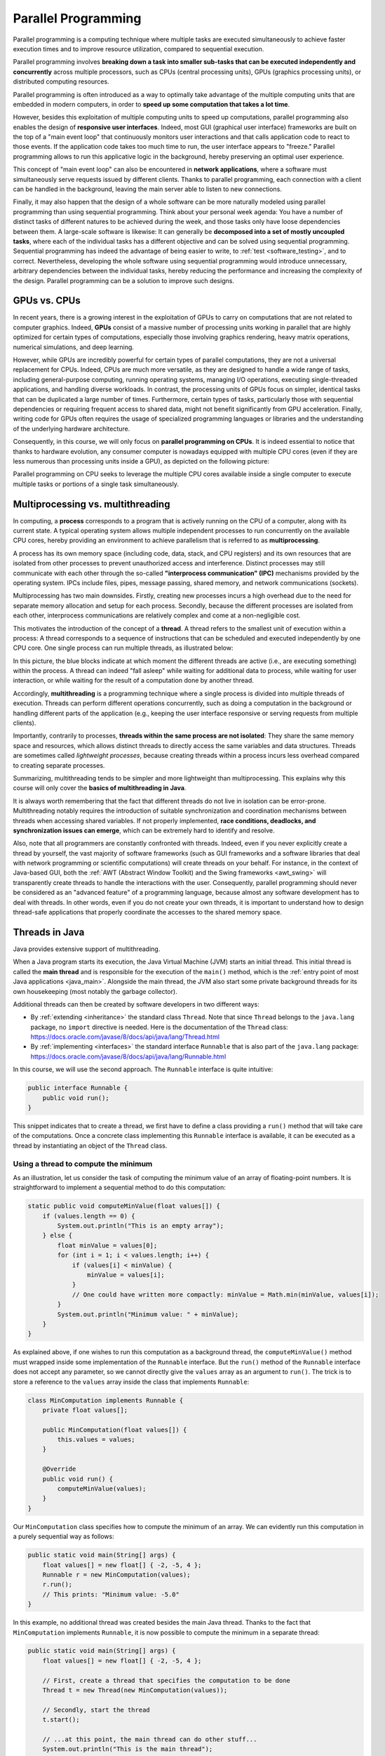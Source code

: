 .. _part5:


*****************************************************************
Parallel Programming
*****************************************************************

Parallel programming is a computing technique where multiple tasks are executed simultaneously to achieve faster execution times and to improve resource utilization, compared to sequential execution.

Parallel programming involves **breaking down a task into smaller sub-tasks that can be executed independently and concurrently** across multiple processors, such as CPUs (central processing units), GPUs (graphics processing units), or distributed computing resources.

Parallel programming is often introduced as a way to optimally take advantage of the multiple computing units that are embedded in modern computers, in order to **speed up some computation that takes a lot time**.

However, besides this exploitation of multiple computing units to speed up computations, parallel programming also enables the design of **responsive user interfaces**. Indeed, most GUI (graphical user interface) frameworks are built on the top of a "main event loop" that continuously monitors user interactions and that calls application code to react to those events. If the application code takes too much time to run, the user interface appears to "freeze." Parallel programming allows to run this applicative logic in the background, hereby preserving an optimal user experience.

This concept of "main event loop" can also be encountered in **network applications**, where a software must simultaneously serve requests issued by different clients. Thanks to parallel programming, each connection with a client can be handled in the background, leaving the main server able to listen to new connections.

Finally, it may also happen that the design of a whole software can be more naturally modeled using parallel programming than using sequential programming. Think about your personal week agenda: You have a number of distinct tasks of different natures to be achieved during the week, and those tasks only have loose dependencies between them. A large-scale software is likewise: It can generally be **decomposed into a set of mostly uncoupled tasks**, where each of the individual tasks has a different objective and can be solved using sequential programming. Sequential programming has indeed the advantage of being easier to write, to :ref:`test <software_testing>`, and to correct. Nevertheless, developing the whole software using sequential programming would introduce unnecessary, arbitrary dependencies between the individual tasks, hereby reducing the performance and increasing the complexity of the design. Parallel programming can be a solution to improve such designs.


GPUs vs. CPUs
=============

In recent years, there is a growing interest in the exploitation of GPUs to carry on computations that are not related to computer graphics. Indeed, **GPUs** consist of a massive number of processing units working in parallel that are highly optimized for certain types of computations, especially those involving graphics rendering, heavy matrix operations, numerical simulations, and deep learning.

However, while GPUs are incredibly powerful for certain types of parallel computations, they are not a universal replacement for CPUs. Indeed, CPUs are much more versatile, as they are designed to handle a wide range of tasks, including general-purpose computing, running operating systems, managing I/O operations, executing single-threaded applications, and handling diverse workloads. In contrast, the processing units of GPUs focus on simpler, identical tasks that can be duplicated a large number of times. Furthermore, certain types of tasks, particularly those with sequential dependencies or requiring frequent access to shared data, might not benefit significantly from GPU acceleration. Finally, writing code for GPUs often requires the usage of specialized programming languages or libraries and the understanding of the underlying hardware architecture.

Consequently, in this course, we will only focus on **parallel programming on CPUs**. It is indeed essential to notice that thanks to hardware evolution, any consumer computer is nowadays equipped with multiple CPU cores (even if they are less numerous than processing units inside a GPU), as depicted on the following picture:

.. image:: _static/images/part5/gpu-vs-cpu.svg
  :width: 75%
  :align: center
  :alt: GPU vs. CPU

Parallel programming on CPU seeks to leverage the multiple CPU cores available inside a single computer to execute multiple tasks or portions of a single task simultaneously.


.. _multithreading:

Multiprocessing vs. multithreading
==================================

In computing, a **process** corresponds to a program that is actively running on the CPU of a computer, along with its current state. A typical operating system allows multiple independent processes to run concurrently on the available CPU cores, hereby providing an environment to achieve parallelism that is referred to as **multiprocessing**.

A process has its own memory space (including code, data, stack, and CPU registers) and its own resources that are isolated from other processes to prevent unauthorized access and interference. Distinct processes may still communicate with each other through the so-called **"interprocess communication" (IPC)** mechanisms provided by the operating system. IPCs include files, pipes, message passing, shared memory, and network communications (sockets).

Multiprocessing has two main downsides. Firstly, creating new processes incurs a high overhead due to the need for separate memory allocation and setup for each process. Secondly, because the different processes are isolated from each other, interprocess communications are relatively complex and come at a non-negligible cost.

This motivates the introduction of the concept of a **thread**. A thread refers to the smallest unit of execution within a process: A thread corresponds to a sequence of instructions that can be scheduled and executed independently by one CPU core. One single process can run multiple threads, as illustrated below:

.. image:: _static/images/part5/threads.svg
  :width: 50%
  :align: center
  :alt: Multithreading

In this picture, the blue blocks indicate at which moment the different threads are active (i.e., are executing something) within the process. A thread can indeed "fall asleep" while waiting for additional data to process, while waiting for user interaction, or while waiting for the result of a computation done by another thread.

Accordingly, **multithreading** is a programming technique where a single process is divided into multiple threads of execution. Threads can perform different operations concurrently, such as doing a computation in the background or handling different parts of the application (e.g., keeping the user interface responsive or serving requests from multiple clients).

Importantly, contrarily to processes, **threads within the same process are not isolated**: They share the same memory space and resources, which allows distinct threads to directly access the same variables and data structures. Threads are sometimes called *lightweight processes*, because creating threads within a process incurs less overhead compared to creating separate processes.

Summarizing, multithreading tends to be simpler and more lightweight than multiprocessing. This explains why this course will only cover the **basics of multithreading in Java**.

It is always worth remembering that the fact that different threads do not live in isolation can be error-prone. Multithreading notably requires the introduction of suitable synchronization and coordination mechanisms between threads when accessing shared variables. If not properly implemented, **race conditions, deadlocks, and synchronization issues can emerge**, which can be extremely hard to identify and resolve.

Also, note that all programmers are constantly confronted with threads. Indeed, even if you never explicitly create a thread by yourself, the vast majority of software frameworks (such as GUI frameworks and a software libraries that deal with network programming or scientific computations) will create threads on your behalf. For instance, in the context of Java-based GUI, both the :ref:`AWT (Abstract Window Toolkit) and the Swing frameworks <awt_swing>` will transparently create threads to handle the interactions with the user. Consequently, parallel programming should never be considered as an "advanced feature" of a programming language, because almost any software development has to deal with threads. In other words, even if you do not create your own threads, it is important to understand how to design thread-safe applications that properly coordinate the accesses to the shared memory space.


.. _runnable:

Threads in Java
===============

Java provides extensive support of multithreading.

When a Java program starts its execution, the Java Virtual Machine (JVM) starts an initial thread. This initial thread is called the **main thread** and is responsible for the execution of the ``main()`` method, which is the :ref:`entry point of most Java applications <java_main>`. Alongside the main thread, the JVM also start some private background threads for its own housekeeping (most notably the garbage collector).

Additional threads can then be created by software developers in two different ways:

* By :ref:`extending <inheritance>` the standard class ``Thread``. Note that since ``Thread`` belongs to the ``java.lang`` package, no ``import`` directive is needed. Here is the documentation of the ``Thread`` class: `<https://docs.oracle.com/javase/8/docs/api/java/lang/Thread.html>`_ 

* By :ref:`implementing <interfaces>` the standard interface ``Runnable`` that is also part of the ``java.lang`` package: `<https://docs.oracle.com/javase/8/docs/api/java/lang/Runnable.html>`_ 

In this course, we will use the second approach. The ``Runnable`` interface is quite intuitive:

..  code-block:: java

    public interface Runnable {
        public void run();
    }

This snippet indicates that to create a thread, we first have to define a class providing a ``run()`` method that will take care of the computations. Once a concrete class implementing this ``Runnable`` interface is available, it can be executed as a thread by instantiating an object of the ``Thread`` class.


.. _MinComputation:

Using a thread to compute the minimum
-------------------------------------

As an illustration, let us consider the task of computing the minimum value of an array of floating-point numbers. It is straightforward to implement a sequential method to do this computation:

..  code-block:: java

    static public void computeMinValue(float values[]) {
        if (values.length == 0) {
            System.out.println("This is an empty array");
        } else {
            float minValue = values[0];
            for (int i = 1; i < values.length; i++) {
                if (values[i] < minValue) {
                    minValue = values[i];
                }
                // One could have written more compactly: minValue = Math.min(minValue, values[i]);
            }
            System.out.println("Minimum value: " + minValue);
        }
    }

As explained above, if one wishes to run this computation as a background thread, the ``computeMinValue()`` method must wrapped inside some implementation of the ``Runnable`` interface. But the ``run()`` method of the ``Runnable`` interface does not accept any parameter, so we cannot directly give the ``values`` array as an argument to ``run()``. The trick is to store a reference to the ``values`` array inside the class that implements ``Runnable``:

..  code-block:: java

    class MinComputation implements Runnable {
        private float values[];

        public MinComputation(float values[]) {
            this.values = values;
        }

        @Override
        public void run() {
            computeMinValue(values);
        }
    }

Our ``MinComputation`` class specifies how to compute the minimum of an array. We can evidently run this computation in a purely sequential way as follows:

..  code-block:: java

    public static void main(String[] args) {
        float values[] = new float[] { -2, -5, 4 };
        Runnable r = new MinComputation(values);
        r.run();
        // This prints: "Minimum value: -5.0"
    }

In this example, no additional thread was created besides the main Java thread. Thanks to the fact that ``MinComputation`` implements ``Runnable``, it is now possible to compute the minimum in a separate thread:

..  code-block:: java

    public static void main(String[] args) {
        float values[] = new float[] { -2, -5, 4 };

        // First, create a thread that specifies the computation to be done
        Thread t = new Thread(new MinComputation(values));

        // Secondly, start the thread
        t.start();

        // ...at this point, the main thread can do other stuff...
        System.out.println("This is the main thread");

        // Thirdly, wait for the thread to complete its computation
        try {
            t.join();
        } catch (InterruptedException e) {
            throw new RuntimeException("Unexpected interrupt", e);
        }

        System.out.println("All threads have finished");
    }

As can be seen in this example, doing a computation in a background thread involves three main steps:

1. Construct an object of the class ``Thread`` out of an object that implements the ``Runnable`` interface.

2. Launch the thread by using the ``start()`` method of ``Thread``. The constructor of ``Thread`` does not automatically start the thread, so we have to do this manually.

3. Wait for the completion of the thread by calling the ``join()`` method of ``Thread``. Note that ``join()`` can throw an ``InterruptedException``, which happens if the thread is interrupted by something.

The following sequence diagram (loosely inspired from `UML <https://en.wikipedia.org/wiki/Unified_Modeling_Language>`__) depicts this sequence of calls:
   
.. image:: _static/images/part5/sequence-thread.svg
  :width: 80%
  :align: center
  :alt: Sequence diagram of the computation of the minimum

In this diagram, the white bands indicate the moments where the different objects are executing code. It can be seen that between the two calls ``t.start()`` and ``t.join()``, two threads are simultaneously active: the main thread and the computation thread. Note that once the main thread calls ``t.join()``, it falls asleep until the computation thread finishes its work.

In other words, the ``t.join()`` call is a form of **synchronization** between threads. It is always a good idea for the main Java thread to wait for all of its child threads by calling ``join()`` on each of them. If a child thread launches its own set of sub-threads, it is highly advised for this child thread to call ``join()`` of each of its sub-threads before ending. The Java process will end if all its threads have ended, including the main thread.


.. _responsive:

Keeping user interfaces responsive
----------------------------------

The ``MinComputation`` example creates one background thread to run a computation on a array. As explained in the :ref:`introduction <part5>`, this software architecture can have an interest to keep the user interface responsive during some long computation. To illustrate this interest, consider a :ref:`GUI application <awt_swing>` with three buttons using Swing:

.. image:: _static/images/part5/swing.png
  :width: 320
  :align: center
  :alt: Swing application with 3 buttons

The corresponding source code is:

..  code-block:: java

    import java.awt.GridLayout;
    import java.awt.event.ActionEvent;
    import java.awt.event.ActionListener;
    import javax.swing.JButton;
    import javax.swing.JFrame;
    import javax.swing.JOptionPane;
    import javax.swing.JPanel;
    
    class SayHello implements ActionListener {
        @Override
        public void actionPerformed(ActionEvent e) {
            JOptionPane.showMessageDialog(null, "Hello world!");
        }
    }
    
    public class ButtonThread {
        public static void main(String[] args) {
            JFrame frame = new JFrame("Hello");
            frame.setSize(400,200);
            frame.setDefaultCloseOperation(JFrame.DISPOSE_ON_CLOSE);
    
            JPanel panel = new JPanel();
            panel.setLayout(new GridLayout(3, 1));
            frame.add(panel);
    
            JButton button1 = new JButton("Say hello!");
            button1.addActionListener(new SayHello());
            panel.add(button1);
    
            JButton button2 = new JButton("Run the computation without a thread");
            button2.addActionListener(new RunWithoutThread());
            panel.add(button2);
    
            JButton button3 = new JButton("Run the computation using a thread");
            button3.addActionListener(new RunUsingThread());
            panel.add(button3);
    
            frame.setVisible(true);
        }
    }

Once the user clicks on the "Say hello!" button, a message box appears saying "Hello world!". Let us now implement the button entitled "Run the computation without a thread". In the ``ActionListener`` observer associated with this button, a long computation is emulated by waiting for 3 seconds:

..  code-block:: java

    static public void expensiveComputation() {
        try {
            Thread.sleep(3000);
        } catch (InterruptedException e) {
        }
        JOptionPane.showMessageDialog(null, "Phew! I've finished my hard computation!");
    }

    class RunWithoutThread implements ActionListener {
        @Override
        public void actionPerformed(ActionEvent e) {
            expensiveComputation();
        }
    }

If you try and run this example, if clicking on this second button, it becomes impossible to do any other interaction with the "Say hello!" button. The user interface is totally frozen until the ``expensiveComputation()`` method finishes its work.

In order to turn this non-responsive application into a responsive application, one can simply start a thread that runs the ``expensiveComputation()`` method:

..  code-block:: java

    class Computation implements Runnable {
        @Override
        public void run() {
            expensiveComputation();
        }
    }

    class RunUsingThread implements ActionListener {
        @Override
        public void actionPerformed(ActionEvent e) {
            Thread t = new Thread(new Computation());
            t.start();
        }
    }

This way, even when the computation is running, it is still possible to click on "Say hello!".
                 

.. _MinBlockComputation:

Speeding up the computation
---------------------------

Even though starting a background thread can be interesting to improve the responsiveness of an application (:ref:`as illustrated above <responsive>`), this does not speed up the computation. For instance, the time that is necessary to :ref:`compute the minimum value <MinComputation>` using ``MinComputation`` is still the same as the purely sequential implementation of method ``computeMinValue()``. In order to reduce the computation time, it is needed to modify the sequential algorithm so that it can exploit multiple CPU cores.

For algorithms working on an array, the basic idea is to split the array in two parts, then to process each of those parts by two distinct threads:
   
.. image:: _static/images/part5/array-threads.svg
  :width: 80%
  :align: center
  :alt: Splitting an array to improve performance

Once the two threads have finished their work, we need to **combine** their results to get the final result. In our example, the minimum of the whole array is the minimum of the two minimums computed on the two parts.

To implement this solution, the class that implements the ``Runnable`` interface must not only receive the ``values`` array, but it must also receive the start index and the end index of the block of interest in the array. Furthermore, the class must not *print* the minimum, but must provide access to computed minimum value in either block. This is implemented in the following code:

..  code-block:: java

    class MinBlockComputation implements Runnable {
        private float values[];
        private int startIndex;
        private int endIndex;
        private float minValue;

        public MinBlockComputation(float values[],
                                   int startIndex,
                                   int endIndex) {
            if (startIndex >= endIndex) {
                throw new IllegalArgumentException("Empty array");
            }

            this.values = values;
            this.startIndex = startIndex;
            this.endIndex = endIndex;
        }

        @Override
        public void run() {
            minValue = values[startIndex];
            for (int i = startIndex + 1; i < endIndex; i++) {
                minValue = Math.min(values[i], minValue);
            }
        }

        float getMinValue() {
            return minValue;
        }
    }

Note that we now have to throw an exception if the array is empty, because the minimum is not defined in this case. In the previous implementation, we simply printed out the information. This is not an appropriate solution anymore, as we have to provide an access to the computed minimum value.
    
Thanks to this new design, it is now possible to speed up the computation the minimum using two threads:

..  code-block:: java

    public static void main(String[] args) throws InterruptedException {
        float values[] = new float[] { -2, -5, 4 };

        MinBlockComputation c1 = new MinBlockComputation(values, 0, values.length / 2);
        MinBlockComputation c2 = new MinBlockComputation(values, values.length / 2, values.length);
        
        Thread t1 = new Thread(c1);
        Thread t2 = new Thread(c2);

        t1.start();
        t2.start();

        t1.join();
        t2.join();

        System.out.println("Minimum is: " + Math.min(c1.getMinValue(), c2.getMinValue()));
    }

The implementation works as follows:

1. We define the two computations ``c1`` and ``c2`` that must be carried on the two parts of the whole array. Importantly, the computations are only *defined*, the minimum is not computed at this point.

2. We create and launch two threads ``t1`` and ``t2`` that will respectively be in charge of calling the ``c1.run()`` and ``c2.run()`` methods. In other words, it is only *after* the calls to ``t1.start()`` and ``t2.start()`` that the search for the minimum begins.

3. Once the two threads have finished their work, the main thread collects the partial results from ``c1`` and ``c2``, then combines these partial results in order to print the final result.

Also note that this version does not catch the possible ``InterruptedException``, but reports it to the caller.


.. _MinMaxResult:

Dealing with empty parts
------------------------

Even though the implementation from the previous section works fine on arrays containing at least 2 elements, it fails if the ``values`` array is empty or only contains 1 element. Indeed, in this case, ``values.length / 2 == 0``, which throws the ``IllegalArgumentException`` in the constructor of ``c1``. Furthermore, if ``values.length == 0``, the constructor of ``c2`` would launch the same exception.

One could solve this problem by conditioning the creation of ``c1``, ``c2``, ``t1``, and ``t2`` according to the value of ``values.length``. This would however necessitate to deal with multiple cases that are difficult to write and maintain. This problem would also be exacerbated if we decide to divide the array into more than 2 parts to better exploit the available CPU cores.

A simpler, more scalable solution consists in introducing a Boolean flag that indicates whether a result is present for each part of the array. Instead of throwing the ``IllegalArgumentException`` in the constructor, this flag would be set to ``false`` if the search for minimum is launched on an empty block.

To illustrate this idea, let us consider the slightly more complex problem of computing both the minimum and the maximum values of an array. The first step is to define a class that will hold the result of a computation:

..  code-block:: java

    class MinMaxResult {
        private boolean isPresent;
        private float minValue;
        private float maxValue;

        private MinMaxResult(boolean isPresent,
                             float minValue,
                             float maxValue) {
            this.isPresent = isPresent;
            this.minValue = minValue;
            this.maxValue = maxValue;
        }

        public MinMaxResult(float minValue,
                            float maxValue) {
            this(true /* present */, minValue, maxValue);
        }

        static public MinMaxResult empty() {
            return new MinMaxResult(false /* not present */, 0 /* dummy min */, 0 /* dummy max */);
        }

        public boolean isPresent() {
            return isPresent;
        }

        public float getMinValue() {
            if (isPresent()) {
                return minValue;
            } else {
                throw new IllegalStateException();
            }
        }

        public float getMaxValue() {
            if (isPresent()) {
                return maxValue;
            } else {
                throw new IllegalStateException();
            }
        }

        public void print() {
            if (isPresent()) {
                System.out.println(getMinValue() + " " + getMaxValue());
            } else {
                System.out.println("Empty array");
            }
        }

        public void combine(MinMaxResult with) {
            if (with.isPresent) {
                if (isPresent) {
                    // Combine the results from two non-empty blocks
                    minValue = Math.min(minValue, with.minValue);
                    maxValue = Math.max(maxValue, with.maxValue);
                } else {
                    // Replace the currently absent result by the provided result
                    isPresent = true;
                    minValue = with.minValue;
                    maxValue = with.maxValue;
                }
            } else {
                // Do nothing if the other result is absent
            }
        }
    }

Introducing the ``MinMaxResult`` class allows us to cleanly separate the two distinct concepts of the "*algorithm to do a computation*" and of the "*results of the computation*." This separation is another example of a :ref:`design pattern <part4>`.

As can be seen in the source code, there are two possible ways to create an object of the ``MinMaxResult`` class:

* either by using the ``MinMaxResult(minValue, maxValue)`` constructor, which sets the ``isPresent`` flag to ``true`` in order to indicate the presence of a result,

* or by using the ``MinMaxResult.empty()`` static method, that creates a ``MinMaxResult`` object with the ``isPresent`` flag set to ``false`` in order to indicate the absence of a result (this is the case of an empty block).

The object throws an exception if trying to access the minimum or the maximum values if the result is absent. It is up to the caller to check the presence of a result using the ``isPresent()`` method, before calling ``getMinValue()`` or ``getMaxValue()``.

Finally, note the presence of the ``combine()`` method. This method updates the currently available minimum/maximum values with the results obtained from a different block. The ``combine()`` implements the combination of two partial results.

It is now possible to create an implementation of the ``Runnable`` interface that leverages ``MinMaxResult``:

..  code-block:: java

    class MinMaxBlockComputation implements Runnable {
        private float[] values;
        private int startIndex;
        private int endIndex;
        private MinMaxResult result;

        public MinMaxBlockComputation(float[] values,
                                      int startIndex,
                                      int endIndex) {
            this.values = values;
            this.startIndex = startIndex;
            this.endIndex = endIndex;
        }

        @Override
        public void run() {
            if (startIndex >= endIndex) {
                result = MinMaxResult.empty();
            } else {
                float minValue = values[startIndex];
                float maxValue = values[startIndex];

                for (int i = startIndex + 1; i < endIndex; i++) {
                    minValue = Math.min(minValue, values[i]);
                    maxValue = Math.max(maxValue, values[i]);
                }

                result = new MinMaxResult(minValue, maxValue);
            }        
        }

        MinMaxResult getResult() {
            return result;
        }
    }

                 
The ``MinMaxBlockComputation`` class is essentially the same as the ``MinBlockComputation`` class :ref:`defined earlier<MinBlockComputation>`. It only differs in the way the result is stored: ``MinBlockComputation`` uses a ``float`` to hold the result of the computation on a block, whereas ``MinMaxBlockComputation`` uses an object of the ``MinMaxResult`` class. This allows ``MinMaxBlockComputation`` not only to report both the minimum and maximum values of part of an array, but also to indicate whether that part was empty or non-empty.
                 
It is now easy to run the computation using two threads in a way that is also correct when the ``values`` array contains 0 or 1 element:

..  code-block:: java

    public static void main(String[] args) throws InterruptedException {
        float values[] = new float[1024];
        // Fill the array

        MinMaxBlockComputation c1 = new MinMaxBlockComputation(values, 0, values.length / 2);
        MinMaxBlockComputation c2 = new MinMaxBlockComputation(values, values.length / 2, values.length);
        Thread t1 = new Thread(c1);
        Thread t2 = new Thread(c2);
        t1.start();
        t2.start();
        t1.join();
        t2.join();

        MinMaxResult result = c1.getResult();
        result.combine(c2.getResult());
        result.print();
    }


Optional results
----------------

The ``MinMaxResult`` class :ref:`was previously introduced <MinMaxResult>` as a way to deal with the absence of a result in the case of an empty part of an array. More generally, dealing with the absence of a value is a common pattern in software architectures. For this reason, Java introduces the ``Optional<T>`` generic class: `<https://docs.oracle.com/javase/8/docs/api/java/util/Optional.html>`_ 

The ``Optional<T>`` class does exactly the same stuff as the ``isPresent`` Boolean flag that we manually introduced into the ``MinMaxResult`` class. The four main operations of ``Optional<T>`` are:

* ``of(T t)`` is a static method that constructs an ``Optional<T>`` object embedding the given object ``t`` of class ``T``.
* ``empty()`` is a static method that constructs an ``Optional<T>`` object indicating the absence of an object of class ``T``.
* ``isPresent()`` is a method that indicates whether the ``Optional<T>`` object contains an object.
* ``get()`` returns the embedded object of class ``T``. If the ``Optional<T>`` does not contains an object, an exception is thrown.

Consequently, we could have defined a simplified version of ``MinMaxResult`` without the ``isPresent`` Boolean flag as follows:

..  code-block:: java

    class MinMaxResult2 {
        private float minValue;
        private float maxValue;

        public MinMaxResult2(float minValue,
                             float maxValue) {
            this.minValue = minValue;
            this.maxValue = maxValue;
        }

        public float getMinValue() {
            return minValue;
        }

        public float getMaxValue() {
            return maxValue;
        }
    }

By combining ``MinMaxResult2`` with ``Optional<T>``, the sequential algorithm to be integrated inside the ``run()`` method of the ``Runnable`` class could have been rewritten as:

..  code-block:: java

    import java.util.Optional;

    public static Optional<MinMaxResult2> computeMinMaxSequential(float values[],
                                                                  int startIndex,
                                                                  int stopIndex) {
        if (startIndex >= stopIndex) {
            return Optional.empty();
        } else {
            float minValue = values[startIndex];
            float maxValue = values[startIndex];

            for (int i = startIndex + 1; i < stopIndex; i++) {
                minValue = Math.min(minValue, values[i]);
                maxValue = Math.max(maxValue, values[i]);
            }

            return Optional.of(new MinMaxResult2(minValue, maxValue));
        }
    }

    public static void main(String[] args) {
        float values[] = new float[] { -2, -5, 4 };

        Optional<MinMaxResult2> result = computeMinMaxSequential(values, 0, values.length);
        if (result.isPresent()) {
            System.out.println(result.get().getMinValue() + " " + result.get().getMaxValue());
        } else {
            System.out.println("Empty array");
        }
    }

This alternative implementation would have been slightly shorter and would have avoided any possible bug in our manual implementation of the ``isPresent`` flag.
    
.. admonition:: Exercise
   :class: note

   Reimplement the ``MinMaxBlockComputation`` class by replacing ``MinMaxResult`` with ``Optional<MinMaxResult2>``, and launch threads based on this new class.


.. _thread_pools:
   
Thread pools
============

So far, we have only created two threads, but a modern CPU will typically have at least 4 cores. One could launch more threads to benefit from those additional cores. For instance, the following code would use 4 threads by dividing the array in 4 parts:
   
..  code-block:: java

    public static void main(String[] args) throws InterruptedException {
        float values[] = new float[1024];
        // Fill the array

        int blockSize = values.length / 4;
        MinMaxBlockComputation c1 = new MinMaxBlockComputation(values, 0, blockSize);
        MinMaxBlockComputation c2 = new MinMaxBlockComputation(values, blockSize, 2 * blockSize);
        MinMaxBlockComputation c3 = new MinMaxBlockComputation(values, 2 * blockSize, 3 * blockSize);
        MinMaxBlockComputation c4 = new MinMaxBlockComputation(values, 3 * blockSize, values.length);
        Thread t1 = new Thread(c1);
        Thread t2 = new Thread(c2);
        Thread t3 = new Thread(c3);
        Thread t4 = new Thread(c4);
        t1.start();
        t2.start();
        t3.start();
        t4.start();
        t1.join();
        t2.join();
        t3.join();
        t4.join();

        MinMaxResult result = MinMaxResult.empty();
        result.combine(c1.getResult());
        result.combine(c2.getResult());
        result.combine(c3.getResult());
        result.combine(c4.getResult());
        result.print();
    }

Note that the definition of ``c4`` uses the size of the array (i.e., ``values.length``) as its stop index, instead of ``4 * blockSize``, in order to be sure that the last items in the array get processed if the size of the array is not a multiple of 4.

We could continue adding more threads in this way (for instance, 8, 16, 32...). But if we use, say, 100 threads, does that mean that our program will run 100 faster? The answer is no, for at least two reasons:

* Obviously, the level of parallelism is limited by the number of CPU cores that are available. If using a CPU with 4 cores, you cannot expect a speed up of more than 4.

* Even if threads are lightweight, there is still an overhead associated with the creation and management of a thread. On a modern computer, creating a simple thread (without any extra object) takes around 0.05-0.1 ms. That is approximately the time to calculate the sum from 1 to 100,000.

We can conclude that threads only improve the speed of a program if the tasks for the threads are longer than the overhead to create and manage them. This motivates the introduction of **thread pools**. A thread pool is a group of threads that are ready to work:

.. image:: _static/images/part5/thread-pool.svg
  :width: 80%
  :align: center
  :alt: Thread pool

In this drawing, we have a thread pool that is made of 2 threads. Those threads are continuously monitoring a queue of pending tasks. As soon as some task is enqueued and as soon as some thread becomes available, the available thread takes care of this task. Once the task is over, the thread informs the caller that the result of the task is available, then it goes back to listening to the queue, waiting for a new task to be processed.

Thread pools are an efficient way to avoid the overhead associated with the initialization and finalization of threads. It also allows to write user code that is uncoupled from the number of threads or from the number of CPU cores.


Thread pools in Java
--------------------

In Java, three different interfaces are generally combined to create a thread pool:

* ``java.util.concurrent.ExecutorService`` implements the thread pool itself, including the queue of requests and its background threads: `<https://docs.oracle.com/javase/8/docs/api/java/util/concurrent/ExecutorService.html>`_.

* ``java.util.concurrent.Callable<T>`` is a generic interface that represents the task to be run. The task must return an object of type ``T``: `<https://docs.oracle.com/javase/8/docs/api/java/util/concurrent/Callable.html>`_.

* ``java.util.concurrent.Future<T>`` is a generic interface that represents the result of a task that is in the process of being computed: `<https://docs.oracle.com/javase/8/docs/api/java/util/concurrent/Future.html>`_.

The :ref:`Java Development Kit (JDK) <jdk>` provides concrete implementations of ``ExecutorService`` and ``Future``, so we (fortunately!) do not have to implement them by ourselves. A concrete thread pool can be created as follows:

..  code-block:: java

    ExecutorService executor = Executors.newFixedThreadPool(4 /* numberOfThreads */);

                 
As developers, our sole responsibility consists in choosing the generic type ``T`` and in providing an implementation of interface ``Callable<T>`` that describes the task to be achieved. The interface ``Callable<T>`` looks as follows:

..  code-block:: java

    public interface Callable<T> {
        public T call();
    }

This looks extremely similar to the ``Runnable`` interface that :ref:`we have been using so far <runnable>`! The difference between the ``Runnable`` and a ``Callable<T>`` interfaces is that the former has no return value, whereas the latter returns a result of type ``T``.

Once a concrete implementation of ``Callable<T>`` is available, tasks can be submitted to the thread pool. The pattern is as follows:

..  code-block:: java

    Future<T> future1 = executor.submit(new MyCallable(...));

Threads in thread pool are like chefs in the kitchen of a restaurant waiting for orders. If you submit one task to the pool using the call above, one of the chefs will take the task and it will immediately start working on it. You can submit more tasks, but they might have to wait until one chef has finished dealing with its current task:

..  code-block:: java

    Future<T> future2 = executor.submit(new MyCallable(...));
    Future<T> future3 = executor.submit(new MyCallable(...));
    Future<T> future4 = executor.submit(new MyCallable(...));
    // ...

You can obtain the result of the futures with their ``get()`` method:

..  code-block:: java

    T result1 = future1.get();
    T result2 = future2.get();
    T result3 = future3.get();
    T result4 = future4.get();
    // ...

If the task is not finished yet, the method ``get()`` will wait. This contrast with the ``executor.submit()`` method that always returns immediately.

At the end of the program or when you do not need the thread pool anymore, you have to shut it down explicitly to stop all its threads, otherwise the software might not properly exit:

..  code-block:: java

    executor.shutdown();


Thread pool for computing the minimum and maximum
-------------------------------------------------

It is straightforward to turn the ``MinMaxBlockComputation`` runnable that :ref:`was defined above<MinMaxResult>` into an callable:

..  code-block:: java

    class MinMaxBlockCallable implements Callable<MinMaxResult> {
        private float[] values;
        private int startIndex;
        private int endIndex;
        // Removed member: MinMaxResult result;

        public MinMaxBlockCallable(float[] values,
                                   int startIndex,
                                   int endIndex) {
            this.values = values;
            this.startIndex = startIndex;
            this.endIndex = endIndex;
        }

        @Override
        public MinMaxResult call() {
            if (startIndex >= endIndex) {
                return MinMaxResult.empty();
            } else {
                float minValue = values[startIndex];
                float maxValue = values[startIndex];

                for (int i = startIndex + 1; i < endIndex; i++) {
                    minValue = Math.min(minValue, values[i]);
                    maxValue = Math.max(maxValue, values[i]);
                }

                return new MinMaxResult(minValue, maxValue);
            }        
        }
    }
 
The only differences are:

* The ``Runnable`` interface is replaced by the ``Callable<MinMaxResult>`` interface.

* The method ``run()`` is replaced by method ``call()``.

* The member variable ``result`` and the method ``getResult()`` are removed. These elements are replaced by the return value of ``call()``.

Thanks to the newly defined ``MinMaxBlockCallable`` class, it is now possible to use a thread pool:

..  code-block:: java

    public static void main(String[] args) throws InterruptedException, ExecutionException {
        // Create a thread pool with 4 threads (the thread pool could be shared with other methods)
        ExecutorService executor = Executors.newFixedThreadPool(4);

        float values[] = new float[1024];
        // Fill the array

        // Create two tasks that work on two distinct parts of the whole array
        Future<MinMaxResult> partialResult1 = executor.submit(new MinMaxBlockCallable(values, 0, values.length / 2));
        Future<MinMaxResult> partialResult2 = executor.submit(new MinMaxBlockCallable(values, values.length / 2, values.length));

        // Combine the partial results on the two parts to get the final result
        MinMaxResult finalResult = MinMaxResult.empty();
        finalResult.combine(partialResult1.get());  // This call blocks the main thread until the first part is processed
        finalResult.combine(partialResult2.get());  // This call blocks the main thread until the second part is processed
        finalResult.print();

        // Do not forget to shut down the thread pool
        executor.shutdown();
    }
    

This solution looks extremely similar to the previous solution using ``Runnable`` and ``Thread``. However, in this code, we do not have to manage the threads by ourselves, and the thread pool could be shared with other parts of the software.

The ``throws`` construction is needed because the ``get()`` method of futures can possibly throw an ``InterruptedException`` (if the future was interrupted while waiting) or an ``ExecutionException`` (if there was a problem during the calculation).


.. _pool_multiple_blocks:

Dividing the array into multiple blocks
---------------------------------------

So far, we have divided the array ``values`` into 2 or 4 blocks, because we were guided by the number of CPU cores. In practice, it is a better idea to divide the array into blocks of a fixed size to become agnostic of the underlying number of cores. A thread pool can be used in this situation to manage the computations, while preventing the number of threads to exceed the CPU capacity.

To this end, we can create a separate data structure (e.g., a stack or a list) that keeps track of the pending computations by storing the ``Future<MinMaxResult>`` objects:

..  code-block:: java

    public static void main(String[] args) throws InterruptedException, ExecutionException {
        ExecutorService executor = Executors.newFixedThreadPool(4);

        float values[] = new float[1024];
        // Fill the array

        int blockSize = 128;

        Stack<Future<MinMaxResult>> pendingComputations = new Stack<>();

        for (int block = 0; block < numberOfBlocks; block++) {
            int startIndex = block * blockSize;
            int endIndex;
            if (block == numberOfBlocks - 1) {
                endIndex = values.length;
            } else {
                endIndex = (block + 1) * blockSize;
            }
            
            pendingComputations.add(executor.submit(new MinMaxBlockCallable(values, startIndex, endIndex)));
        }

        MinMaxResult result = MinMaxResult.empty();

        while (!pendingComputations.empty()) {
            Future<MinMaxResult> partialResult = pendingComputations.pop();
            result.combine(partialResult.get());
        }

        result.print();
        
        executor.shutdown();
    }

Note that the end index of the last block is treated specifically, because ``values.length`` might not be an integer multiple of ``blockSize``.


Computing the mean of an array
------------------------------

Up to now, this chapter has been almost entirely focused on the task of finding the minimum and maximum values in an array. We have explained how the introduction of the separate class ``MinMaxResult`` that is dedicated to the storage of partial results leads to a natural use of thread pools by implementing the ``Callable<MinMaxResult>`` interface. An important trick was to define the ``combine()`` method that is responsible for combining the partial results obtained from different parts of the array.

How could we compute the mean of the array using a similar approach?

The first thing is to define a class that stores the partial result over a block of the array. One could decide to store only the mean value itself. Unfortunately, this choice would not give enough information to implement the ``combine()`` method. Indeed, in order to combine two means, it is necessary to know the number of elements upon which the individual means were computed.

The solution consists in storing the sum and the number of elements in a dedicated class:

..  code-block:: java

    class MeanResult {
        private double sum;  // We use doubles as we might be summing a large number of floats
        private int count;

        public MeanResult() {
            sum = 0;
            count = 0;
        }

        public void addValue(float value) {
            sum += value;
            count++;
        }

        public boolean isPresent() {
            return count > 0;
        }

        public float getMean() {
            if (isPresent()) {
                return (float) (sum / (double) count);
            } else {
                throw new IllegalStateException();
            }
        }

        public void combine(MeanResult with) {
            sum += with.sum;
            count += with.count;
        }

        public void print() {
            if (isPresent()) {
                System.out.println(getMean());
            } else {
                System.out.println("Empty array");
            }
        }    
    }

Thanks to the ``MeanResult`` class, the source code of ``MinMaxBlockCallable`` can be adapted in order to define a callable that computes the mean of a block of an array:

..  code-block:: java

    class MeanUsingCallable implements Callable<MeanResult> {
        private float[] values;
        private int startIndex;
        private int endIndex;

        public MeanUsingCallable(float[] values,
                                 int startIndex,
                                 int endIndex) {
            this.values = values;
            this.startIndex = startIndex;
            this.endIndex = endIndex;
        }

        @Override
        public MeanResult call() {
            MeanResult result = new MeanResult();
            for (int i = startIndex; i < endIndex; i++) {
                result.addValue(values[i]);
            }
            return result;
        }
    }
  
This callable can be used as a drop-in replacement in the :ref:`source code to compute the minimum/maximum <pool_multiple_blocks>`.

.. admonition:: Exercise
   :class: note

   The classes ``MinMaxBlockCallable`` and ``MeanUsingCallable`` share many similarities: They both represent a computation that can be done on a part of an array, they both use a dedicated class to store their results, and they both support the operation ``combine()`` to merge partial results. However, the :ref:`source code to compute the minimum/maximum <pool_multiple_blocks>` must be adapted for each of them.

   Implement a hierarchy of classes/interfaces that can be used to implement a single source code that is compatible with both ``MinMaxBlockCallable`` and ``MeanUsingCallable``. Furthermore, validate your approach by demonstrating its compatibility with the computation of the standard deviation.

   Hint: Standard deviation can be derived from the variance, which can be computed from the number of elements in the block, from the sum of elements in the block, and from the sum of the squared elements in the block: `<https://en.wikipedia.org/wiki/Algorithms_for_calculating_variance>`_ (cf. naive algorithm).

    
Shared memory
=============

In the solutions presented so far, the strategy was to make ``Runnable`` or ``Callable<T>`` responsible for computing the partial results, then to make the main Java thread responsible to combine those partial results. But, :ref:`as explained earlier <multithreading>`, threads that belong to the same process share the same memory space. This means that **threads can access the same variables**.


.. _shared_partial:

Using a shared variable to collect the partial results
------------------------------------------------------

According to this discussion, it should be possible to make the threads merge *directly* their partial results into a shared variable, freeing the main thread from this combination task. This is a perfectly valid idea, that is implemented in the following ``Runnable``:

..  code-block:: java

    class SharedMinMaxComputation implements Runnable {
        private SharedMinMaxResult target;
        private float[] values;
        private int startIndex;
        private int endIndex;

        public SharedMinMaxComputation(SharedMinMaxResult target,
                                       float[] values,
                                       int startIndex,
                                       int endIndex) {
            this.target = target;
            this.values = values;
            this.startIndex = startIndex;
            this.endIndex = endIndex;
        }

        @Override
        public void run() {
            if (startIndex < endIndex) {
                float minValue = values[startIndex];
                float maxValue = values[startIndex];

                for (int i = startIndex + 1; i < endIndex; i++) {
                    minValue = Math.min(minValue, values[i]);
                    maxValue = Math.max(maxValue, values[i]);
                }

                target.combine(new SharedMinMaxResult(minValue, maxValue));
            }
        }
    }

The ``SharedMinMaxComputation`` can be executed exactly the same way as ``MinMaxBlockComputation`` (cf. :ref:`above <MinMaxResult>`), except that the main Java thread has to create the ``target`` variable and to provide it to the individual ``Runnable``:

..  code-block:: java

    public static void main(String[] args) throws InterruptedException {
        float values[] = new float[1024];
        // Fill the array

        SharedMinMaxResult result = SharedMinMaxResult.empty();

        SharedMinMaxComputation c1 = new SharedMinMaxComputation(result, values, 0, values.length / 2);
        SharedMinMaxComputation c2 = new SharedMinMaxComputation(result, values, values.length / 2, values.length);
        Thread t1 = new Thread(c1);
        Thread t2 = new Thread(c2);
        t1.start();
        t2.start();
        t1.join();
        t2.join();

        // No more call to "combine()" here!
        result.print();
    }

Note that it does not make much sense to use a ``Callable<T>`` in this approach. Indeed, because the individual computations directly merge their partial results with a shared variable, they never have to report a result to their caller. However, it still makes much sense to use a thread pool to avoid manipulating the threads directly.

This is why the standard interface ``ExecutorService`` that :ref:`implements thread pools <thread_pools>` accepts not only implementations of the ``Callable<T>`` interface in its ``submit()`` method, but also implementations of the ``Runnable`` interface. In this case, the futures do not convey any result, so ``Future<T>`` must simply be replaced by ``Future``. This is illustrated in the following code:

..  code-block:: java
                 
    public static void main(String[] args) throws InterruptedException, ExecutionException {
        float values[] = new float[1024];
        // Fill the array

        ExecutorService executor = Executors.newFixedThreadPool(4);

        SharedMinMaxResult result = SharedMinMaxResult.empty();

        SharedMinMaxComputation c1 = new SharedMinMaxComputation(result, values, 0, values.length / 2);
        SharedMinMaxComputation c2 = new SharedMinMaxComputation(result, values, values.length / 2, values.length);
        Future future1 = executor.submit(c1);
        Future future2 = executor.submit(c2);

        future1.get();  // The "Future" does not convey any result, so we just wait here
        future2.get();

        executor.shutdown();
    }


Race conditions, mutual exclusion, and monitors
-----------------------------------------------

There is however an important danger in the use of shared variables! Let us consider the following code, in which two threads are incrementing the same counter:

..  code-block:: java

    public class BadCounter {
        private static int counter = 0; // Both threads use the same counter
    
        private static void incrementCounter() {
            counter++;
        }
        
        private static class Counter implements Runnable {
            @Override
            public void run() {
                for (int i = 0; i < 100000; i++) {
                    incrementCounter();
                }
            }
        }
    
        public static void main(String[] args) throws InterruptedException {
            Thread t1 = new Thread(new Counter());
            Thread t2 = new Thread(new Counter());
            t1.start();
            t2.start();
            t1.join();
            t2.join();
            System.out.println(counter);
        }
    }

One would expect that at the end of the computation, the software would print ``200000``: The two threads count from ``0`` to ``100000``, so the result should be ``2 * 100000``. However, if you run this software, the printed result is different between each execution and is never equal to ``200000`` (it is even closer to ``100000`` than to ``200000``). Why so?

This is because of **race conditions**. The line ``counter++`` actually corresponds to 3 low-level instructions:

1. Read the value of the variable ``counter``,

2. Add 1 to the read value,

3. Store the incremented value to the variable ``counter``.

This decomposition implies that the following sequence of low-level instructions can happen:

.. image:: _static/images/part5/race-condition.png
  :width: 320
  :align: center
  :alt: Race condition

In such a sequence, the first thread would overwrite the change made by the second thread to ``counter``: There is an interference between the two threads! Race conditions depend on the way the instructions are dispatched and ordered between the different CPU cores. 

Fortunately, operating systems and thread libraries offer primitives to prevent such race conditions to occur. The idea is to define so-called **critical sections** in the source code, in which at most one thread can be present at any time. In our example, method ``incrementCounter()`` should correspond to a critical section: Thread 1 should have waited for thread 2 to write its result to the shared variable before starting its computation.

In Java, critical sections can be defined by adding the ``synchronized`` keyword to the methods associated with a shared object. Our example can be made correct simply by replacing:

..  code-block:: java

    public void incrementCounter() {
        counter++;
    }

by:

..  code-block:: java

    public synchronized void incrementCounter() {
        counter++;
    }

Intuitively, adding the ``synchronized`` keyword means that a thread entering the method "locks a padlock". As a consequence, any other thread arriving later on cannot enter the method, because the padlock is locked. Once the first thread exits the method, it "unlocks the padlock", leaving the opportunity to one of the waiting threads to enter the method in its turn.

Internally, each Java object is automatically equipped with one padlock that is shared between all the methods of the object. This padlock is referred to as the **monitor** of the object. The process of locking/unlocking the monitor is referred to as **running in mutual exclusion**.

Another reason for using ``synchronized`` consists in ensuring the **visibility** of variable modifications done by one thread to the other threads. For instance, let us consider the following source code:

..  code-block:: java

    public class Visibility {
        private static boolean ready;
        private static String name = "Hello";
        
        private static class MyRunnable implements Runnable {
            public void run() {
                while (!ready) {
                    // Wait for "ready" to become "true"
                }
                System.out.println(name);
            }
        }
        
        public static void main(String[] args) {
            Runnable r = new MyRunnable();
            Thread t = new Thread(r);
            
            t.start();
            name = "World";
            ready = true;
        }
    }

While it may seem obvious that the software will print ``World``, it is in fact possible that it will print ``Hello``, or never terminate at all! The problem is that the Java specification does not guarantee that some thread sees the modifications made by another thread, unless both threads synchronize (for example with a ``synchronized`` statement). In other words, the ``synchronized`` keyword also implies that threads *publish* their changes to other threads.

In the program above, the ``while (!ready)`` loop might go on forever because the modification ``ready = true`` done by the main thread might never become visible to ``MyRunnable``. Even worse, the JVM might decide to swap the statements ``name = "World"`` and ``ready = true`` in the main thread to apply some low-level hardware optimization: The Java specification allows such *reorderings*, as long as the reordering does not change the semantics of the code within *that* thread. As our source code does not enforce the visibility of the changes to ``ready``, the JVM will notice that the reordering has no side-effect on the main thread and might decide to first execute ``ready = true``, which will make ``MyRunnable`` print ``Hello`` instead of ``World``.

The solution is to make sure that the two threads access the shared variables only through ``synchronized`` methods, as in the following source code:

..  code-block:: java
                 
    public class FixedVisibility {
        private static boolean ready;
        private static String name = "Hello";
    
        public static synchronized void start(String newName) {
            ready = true;
            name = newName;
        }
    
        public static synchronized boolean isReady() {
            return ready;
        }
    
        public static synchronized String getName() {
            return name;
        }
        
        private static class MyRunnable implements Runnable {
            public void run() {
                while (!isReady()) {
                    // Wait for "ready" to become "true"
                }
                System.out.println(getName());
            }
        }
        
        public static void main(String[] args) {
            Runnable r = new MyRunnable();
            Thread t = new Thread(r);
            
            t.start();
            start("World");
        }
    }

Summarizing, as a general rule of thumb in this course, make sure that **shared variables are only accessed through synchronized methods**. This will both prevent race conditions and ensure the visibility of the changes.

There is one main caveat associated with the ``synchronized`` keyword: Because ``synchronized`` methods limit the concurrency between threads, they also reduce the overall performance of multithreaded software. In other words, synchronized methods represent a **bottleneck** in the execution of a multithreaded software. For instance, you should try and avoid making a complex computation in a ``synchronized`` method, if possible. Nevertheless, always remember that it is less important to have a program that is *fast* than a program that *works properly*! **Correctness is always more important than speed**.

Finally, note that the ``synchronized`` keyword is only the most basic of the multiple synchronization mechanisms for multithreading that are offered by Java. It is however the most important one, as it allows one to develop thread-safe software without diving too much into the complexity of parallel programming. As such, ``synchronized`` should be mastered by any Java developer. As this course is about the basics of multithreading, more advanced constructions will not be covered.


Shared object for computing the minimum and maximum
---------------------------------------------------

We now apply mutual exclusion to our example of :ref:`computing the minimum and maximum using a shared variable <shared_partial>`. Note that in the version that uses the shared ``result`` variable, the original class ``MinMaxResult`` was replaced by the ``SharedMinMaxResult`` class. The latter class is exactly the same as ``MinMaxResult``, but with the addition of the ``synchronized`` keyword in each of its methods:

..  code-block:: java

    class SharedMinMaxResult {
        private boolean isPresent;
        private float minValue;
        private float maxValue;

        private SharedMinMaxResult(boolean isPresent,
                                   float minValue,
                                   float maxValue) {
            this.isPresent = isPresent;
            this.minValue = minValue;
            this.maxValue = maxValue;
        }

        public SharedMinMaxResult(float minValue,
                                  float maxValue) {
            this(true /* present */, minValue, maxValue);
        }

        static public SharedMinMaxResult empty() {
            return new SharedMinMaxResult(false /* not present */, 0 /* dummy min */, 0 /* dummy max */);
        }

        public synchronized boolean isPresent() {
            return isPresent;
        }

        public synchronized float getMinValue() {
            if (isPresent()) {
                return minValue;
            } else {
                throw new IllegalStateException();
            }
        }

        public synchronized float getMaxValue() {
            if (isPresent()) {
                return maxValue;
            } else {
                throw new IllegalStateException();
            }
        }

        public synchronized void print() {
            if (isPresent()) {
                System.out.println(getMinValue() + " " + getMaxValue());
            } else {
                System.out.println("Empty array");
            }
        }

        public synchronized void combine(SharedMinMaxResult with) {
            if (with.isPresent) {
                if (isPresent) {
                    // Combine the results from two non-empty blocks
                    minValue = Math.min(minValue, with.minValue);
                    maxValue = Math.max(maxValue, with.maxValue);
                } else {
                    // Replace the currently absent result by the provided result
                    isPresent = true;
                    minValue = with.minValue;
                    maxValue = with.maxValue;
                }
            } else {
                // Do nothing if the other result is absent
            }
        }
    }

The addition of ``synchronized`` prevents any race condition between the threads when they combine their partial results with the final result. Also note that the ``synchronized`` methods are only part of the class holding the final result: The threads still make their computation in full parallelism. It is only when the partial results are combined that mutual exclusion occurs, which does not represent a large bottleneck.

The downside of this source code is that the classes ``MinMaxResult`` and ``SharedMinMaxResult`` share almost all of their source code, which is highly redundant. One could avoid this redundancy by wrapping an object of class ``MinMaxResult`` inside a class with the same set of methods, but with the ``synchronized`` keyword added:

..  code-block:: java

    class SharedMinMaxResult {
        private MinMaxResult wrapped;

        private SharedMinMaxResult(MinMaxResult wrapped) {
            this.wrapped = wrapped;
        }

        public SharedMinMaxResult(float minValue,
                                   float maxValue) {
            this(new MinMaxResult(minValue, maxValue));
        }

        static public SharedMinMaxResult empty() {
            return new SharedMinMaxResult(MinMaxResult.empty());
        }

        public synchronized boolean isPresent() {
            return wrapped.isPresent();
        }

        public synchronized float getMinValue() {
            return wrapped.getMinValue();
        }

        public synchronized float getMaxValue() {
            return wrapped.getMaxValue();
        }

        public synchronized void print() {
            wrapped.print();
        }

        public synchronized void combine(SharedMinMaxResult with) {
            wrapped.combine(with.wrapped);
        }
    }


.. _matrix_multiplication:

Application to matrix multiplication
------------------------------------

Linear algebra is a mathematical domain that can greatly benefit from parallel programming. This section gives an example about how multithreading can be used to implement matrix multiplication.

Let us consider the following basic implementation of a matrix in Java:

..  code-block:: java

    public class SynchronizedMatrix {
        private float values[][];
    
        private void checkPosition(int row,
                                   int column) {
            if (row >= getRows() ||
                column >= getColumns()) {
                throw new IllegalArgumentException();
            }
        }
    
        public SynchronizedMatrix(int rows,
                                  int columns) {
            if (rows <= 0 ||
                columns <= 0) {
                throw new IllegalArgumentException();
            } else {
                values = new float[rows][columns];
            }
        }
    
        public synchronized int getRows() {
            return values.length;
        }
    
        public synchronized int getColumns() {
            // "values[0]" is guaranteed to exist, because "columns > 0" in the constructor
            return values[0].length;
        }
    
        public synchronized float getValue(int row,
                                           int column) {
            checkPosition(row, column);
            return values[row][column];
        }
    
        public synchronized void setValue(int row,
                                          int column,
                                          float value) {
            checkPosition(row, column);
            values[row][column] = value;
        }
    }

Note that the ``SynchronizedMatrix`` class has each of its methods tagged with the ``synchronized`` keyword, so it is suitable for use as a shared variable between multiple threads.

We are interested in the task of computing the product :math:`C \in \mathbb{R}^{m\times p}` of two matrices :math:`A \in \mathbb{R}^{m\times n}` and :math:`B \in \mathbb{R}^{n\times p}` of compatible dimensions. Remember the definition of matrix multiplication: :math:`c_{ij} = \sum_{k=1}^{n} a_{ik} b_{kj}`. This definition can directly be turned into a sequential algorithm:

..  code-block:: java

    public static void main(String args[]) {
        SynchronizedMatrix a = new SynchronizedMatrix(..., ...);
        SynchronizedMatrix b = new SynchronizedMatrix(..., ...);
        // Fill a and b

        SynchronizedMatrix c = new SynchronizedMatrix(a.getRows(), b.getColumns());

        for (int row = 0; row < c.getRows(); row++) {
            for (int column = 0; column < c.getColumns(); column++) {
                float accumulator = 0;
                for (int k = 0; k < a.getColumns(); k++) {
                    accumulator += a.getValue(row, k) * b.getValue(k, column);
                }
                c.setValue(row, column, accumulator);
            }
        }
    }

How could we leverage multithreading to speed up this computation? The main observation is that the innermost loop on ``k`` is executed for each entry of :math:`C`. Therefore, a possible solution consists in creating :math:`m\times p` tasks that will be processed by a thread pool, each of these tasks implementing the innermost loop with the accumulator.

A first possible implementation consists in creating a "result" data structure that will store the value of one cell of the matrix product:

..  code-block:: java

    class ProductAtCellResult {
        private int row;
        private int column;
        private float value;

        ProductAtCellResult(int row,
                            int column,
                            float value) {
            this.row = row;
            this.column = column;
            this.value = value;
        }

        public int getRow() {
            return row;
        }

        public int getColumn() {
            return column;
        }

        public float getValue() {
            return value;
        }
    }

We can then implement the ``Callable<T>`` interface to use this data structure in a thread pool:

..  code-block:: java

    static class ComputeProductAtCell implements Callable<ProductAtCellResult> {
        private SynchronizedMatrix a;
        private SynchronizedMatrix b;
        private int row;
        private int column;

        public ComputeProductAtCell(SynchronizedMatrix a,
                                    SynchronizedMatrix b,
                                    int row,
                                    int column) {
            this.a = a;
            this.b = b;
            this.row = row;
            this.column = column;
        }

        public ProductAtCellResult call() {
            float accumulator = 0;
            
            for (int k = 0; k < a.getColumns(); k++) {
                accumulator += a.getValue(row, k) * b.getValue(k, column);
            }

            return new ProductAtCellResult(row, column, accumulator);
        }
    }

The thread pool would then be used as follows:

..  code-block:: java

    public static void main(String args[]) throws ExecutionException, InterruptedException {
        SynchronizedMatrix a = new SynchronizedMatrix(..., ...);
        SynchronizedMatrix b = new SynchronizedMatrix(..., ...);
        // Fill a and b

        ExecutorService executor = Executors.newFixedThreadPool(10);

        Stack<Future<ProductAtCellResult>> pendingComputations = new Stack<>();
            
        for (int row = 0; row < a.getRows(); row++) {
            for (int column = 0; column < b.getColumns(); column++) {
                pendingComputations.add(executor.submit(new ComputeProductAtCell(a, b, row, column)));
            }
        }

        SynchronizedMatrix c = new SynchronizedMatrix(a.getRows(), b.getColumns());
        
        while (!pendingComputations.empty()) {
            Future<ProductAtCellResult> future = pendingComputations.pop();
            c.setValue(future.get().getRow(), future.get().getColumn(), future.get().getValue());
        }

        executor.shutdown();
    }
    
Note that this implementation would also work fine if there were no ``synchronized`` keyword in the class implementing matrices, because the threads do not apply modifications to shared variables. Even though this solution works fine, it is demanding in terms of memory. Indeed, the row, column, and value of each cell in the product will first be stored in a separate data structure (the stack of futures referring to ``ProductAtCellResult`` objects), before being copied onto the target matrix ``c``. Couldn't the results be directly written into ``c``?

The answer is obviously "yes": Thanks to the fact that the ``SynchronizedMatrix`` implements the ``synchronized`` keyword, it is thread-safe and it can be used as a shared variable into which the different threads can directly write their results.

According to this discussion, here is a second possible implementation that replaces ``Callable<ProductAtCellResult>`` by a set of ``Runnable`` objects, each of those objects writing one cell of the target matrix:

..  code-block:: java

    static class StoreProductAtCell implements Runnable {
        private SynchronizedMatrix a;
        private SynchronizedMatrix b;
        private SynchronizedMatrix c;
        private int row;
        private int column;

        public StoreProductAtCell(SynchronizedMatrix a,
                                  SynchronizedMatrix b,
                                  SynchronizedMatrix c,
                                  int row,
                                  int column) {
            this.a = a;
            this.b = b;
            this.c = c;
            this.row = row;
            this.column = column;
        }

        public void run() {
            float accumulator = 0;
            
            for (int k = 0; k < a.getColumns(); k++) {
                accumulator += a.getValue(row, k) * b.getValue(k, column);
            }

            c.setValue(row, column, accumulator);
        }
    }

Thanks to the ``StoreProductAtCell`` class, the matrix multiplication can be computed by a thread pool as follows:

..  code-block:: java

    public static void main(String args[]) throws ExecutionException, InterruptedException {
        SynchronizedMatrix a = new SynchronizedMatrix(..., ...);
        SynchronizedMatrix b = new SynchronizedMatrix(..., ...);
        // Fill a and b

        ExecutorService executor = Executors.newFixedThreadPool(10);

        Stack<Future> pendingComputations = new Stack<>();
            
        SynchronizedMatrix c = new SynchronizedMatrix(a.getRows(), b.getColumns());
        
        for (int row = 0; row < a.getRows(); row++) {
            for (int column = 0; column < b.getColumns(); column++) {
                pendingComputations.add(executor.submit(new StoreProductAtCell(a, b, c, row, column)));
            }
        }

        while (!pendingComputations.empty()) {
            Future future = pendingComputations.pop();
            future.get();
        }

        executor.shutdown();
    }

Note that in the specific example of matrix multiplication, the solution based on ``Runnable`` is both simpler and more memory efficient, as it does not require the use of an intermediate class such as ``ProductAtCellResult`` to store the partial results before writing them onto the target matrix.

.. admonition:: Remark
   :class: remark

   In practice, the parallel implementation of matrix multiplication proposed above will probably have really bad performance, possibly even worse than a purely sequential algorithm. Indeed, this implementation totally neglects the `processor cache <https://en.wikipedia.org/wiki/Cache_(computing)>`_: Because the various threads work on different areas of the matrices, the CPU will continuously have to access the RAM, which slows down the computation. Real software libraries for optimized linear algebra implement algorithms that feature **locality** in their patterns of access to the RAM. Because CPU cores include a cache memory that is much faster than the RAM, exploiting locality can dramatically increase the performance of an algorithm. Such optimized algorithms will typically leverage `block matrix multiplication <https://en.wikipedia.org/wiki/Block_matrix#Block_matrix_multiplication>`_ and `SIMD instructions <https://fr.wikipedia.org/wiki/Single_instruction_multiple_data>`_, in addition to multithreading.
